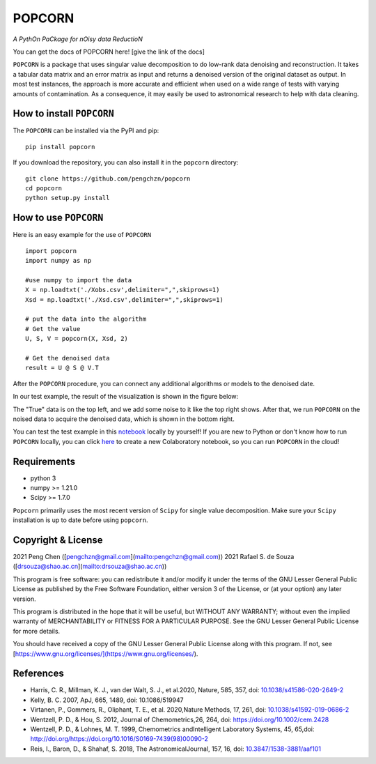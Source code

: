 =======
POPCORN
=======

*A PythOn PaCkage for nOisy data ReductioN*

You can get the docs of POPCORN here! [give the link of the docs]

``POPCORN`` is a package that uses singular value decomposition to do
low-rank data denoising and reconstruction. It takes a tabular
data matrix and an error matrix as input and returns a denoised version
of the original dataset as output. In most test instances, the approach
is more accurate and efficient when used on a wide range of tests with
varying amounts of contamination. As a consequence, it may easily be 
used to astronomical research to help with data cleaning.


How to install ``POPCORN``
==========================

The ``POPCORN`` can be installed via the PyPI and pip:

::

   pip install popcorn

If you download the repository, you can also install it in the ``popcorn`` directory:

::

   git clone https://github.com/pengchzn/popcorn
   cd popcorn
   python setup.py install

How to use ``POPCORN``
======================

Here is an easy example for the use of ``POPCORN``

::

   import popcorn
   import numpy as np

   #use numpy to import the data
   X = np.loadtxt('./Xobs.csv',delimiter=",",skiprows=1)
   Xsd = np.loadtxt('./Xsd.csv',delimiter=",",skiprows=1)

   # put the data into the algorithm
   # Get the value
   U, S, V = popcorn(X, Xsd, 2)
   
   # Get the denoised data
   result = U @ S @ V.T

After the ``POPCORN`` procedure, you can connect any additional algorithms or models to the denoised date.

In our test example, the result of the visualization is shown in the figure below:

.. image:: https://github.com/pengchzn/popcorn/blob/main/tests/figures/fig_popcorn.jpg

The "True" data is on the top left, and we add some noise to it like the top right shows. After that, we run ``POPCORN`` on the noised data to acquire the denoised data, which is shown in the bottom right.


You can test the test example in this `notebook <https://github.com/pengchzn/popcorn/blob/main/tests/test_popcorn.ipynb>`_ locally by yourself! If you are new to Python or don't know how to run ``POPCORN`` locally, you can click `here <https://colab.research.google.com/drive/1nT4M90_VE-lX0L9d_XPg70QOTkuVbAZO?usp=sharing>`_ to create a new Colaboratory notebook, so you can run ``POPCORN`` in the cloud!


Requirements
============

-  python 3
-  numpy >= 1.21.0
-  Scipy >= 1.7.0

``Popcorn`` primarily uses the most recent version of ``Scipy`` for single value decomposition. 
Make sure your ``Scipy`` installation is up to date before using ``popcorn``.


Copyright & License
=======
2021 Peng Chen ([pengchzn@gmail.com](mailto:pengchzn@gmail.com))
2021 Rafael S. de Souza ([drsouza@shao.ac.cn](mailto:drsouza@shao.ac.cn))

This program is free software: you can redistribute it and/or modify it under the terms of the GNU Lesser General Public License as published by the Free Software Foundation, either version 3 of the License, or (at your option) any later version.

This program is distributed in the hope that it will be useful, but WITHOUT ANY WARRANTY; without even the implied warranty of MERCHANTABILITY or FITNESS FOR A PARTICULAR PURPOSE. See the GNU Lesser General Public License for more details.

You should have received a copy of the GNU Lesser General Public License along with this program. If not, see [https://www.gnu.org/licenses/](https://www.gnu.org/licenses/).

References
==========
- Harris, C. R., Millman, K. J., van der Walt, S. J., et al.2020, Nature, 585, 357, doi: `10.1038/s41586-020-2649-2 <http://doi.org/10.1038/s41586-020-2649-2>`_

- Kelly, B. C. 2007, ApJ, 665, 1489, doi: 10.1086/519947

- Virtanen, P., Gommers, R., Oliphant, T. E., et al. 2020,Nature Methods, 17, 261, doi: `10.1038/s41592-019-0686-2 <http://doi.org/10.1038/s41592-019-0686-2>`_

- Wentzell, P. D., & Hou, S. 2012, Journal of Chemometrics,26, 264, doi: https://doi.org/10.1002/cem.2428

- Wentzell, P. D., & Lohnes, M. T. 1999, Chemometrics andIntelligent Laboratory Systems, 45, 65,doi: http://doi.org/https://doi.org/10.1016/S0169-7439(98)00090-2

- Reis, I., Baron, D., & Shahaf, S. 2018, The AstronomicalJournal, 157, 16, doi: `10.3847/1538-3881/aaf101 <http://doi.org/10.3847/1538-3881/aaf101>`_
